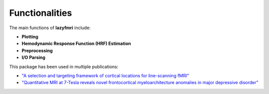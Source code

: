 ===================
Functionalities
===================

The main functions of **lazyfmri** include:

- **Plotting**
- **Hemodynamic Response Function (HRF) Estimation**
- **Preprocessing**
- **I/O Parsing**

This package has been used in multiple publications:

- `"A selection and targeting framework of cortical locations for line-scanning fMRI" <https://onlinelibrary.wiley.com/doi/full/10.1002/hbm.26459>`_
- `"Quantitative MRI at 7-Tesla reveals novel frontocortical myeloarchitecture anomalies in major depressive disorder" <https://www.nature.com/articles/s41398-024-02976-y>`_
